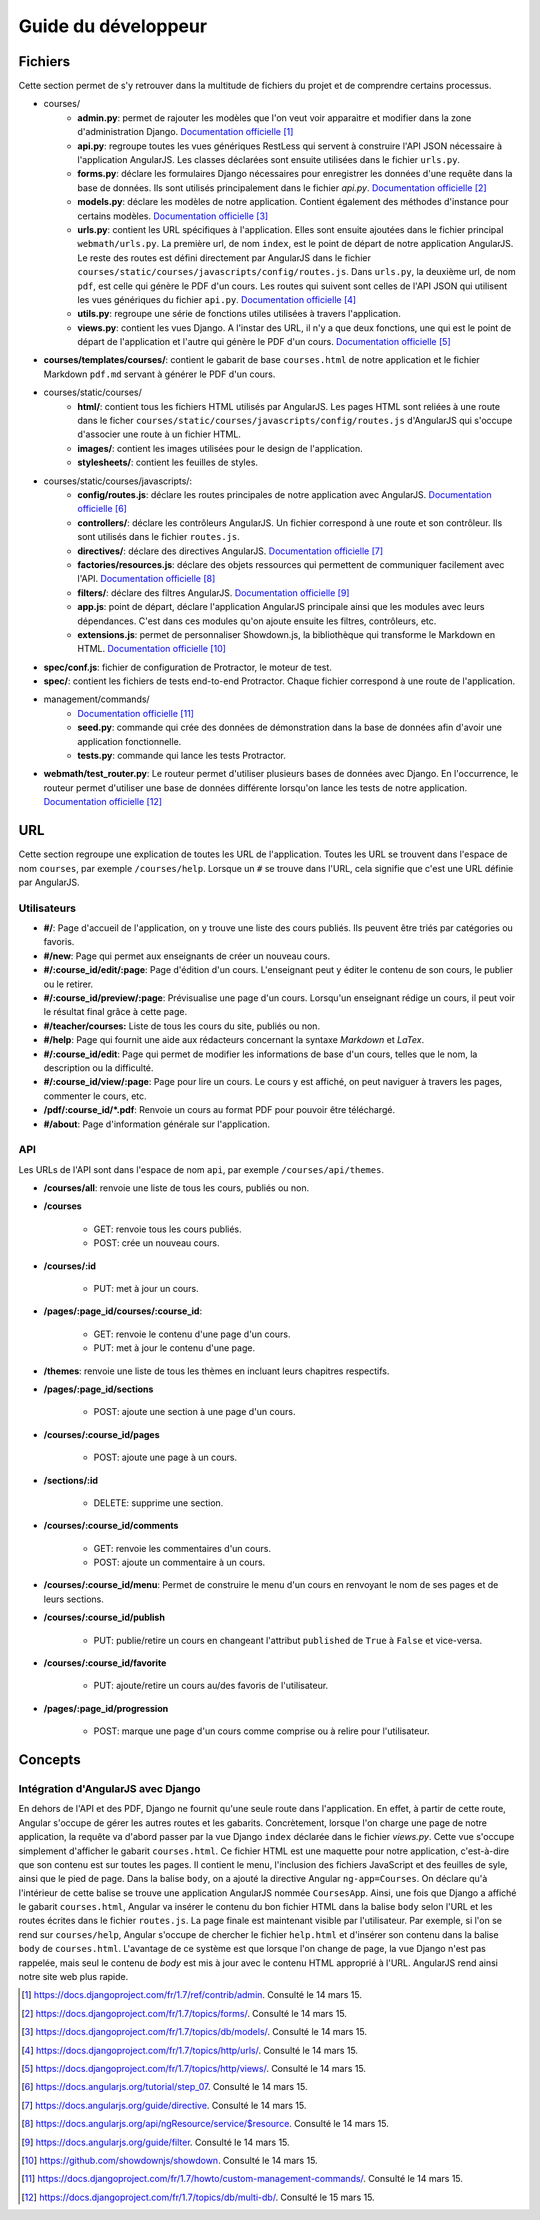 ====================
Guide du développeur
====================

#########
Fichiers
#########

Cette section permet de s'y retrouver dans la multitude de fichiers du projet et de comprendre certains processus.

* courses/
    * **admin.py**: permet de rajouter les modèles que l'on veut voir apparaitre et modifier dans la zone d'administration Django. `Documentation officielle <https://docs.djangoproject.com/fr/1.7/ref/contrib/admin/>`__ [#f1]_
    * **api.py**: regroupe toutes les vues génériques RestLess qui servent à construire l'API JSON nécessaire à l'application AngularJS. Les classes déclarées sont ensuite utilisées dans le fichier ``urls.py``.
    * **forms.py**: déclare les formulaires Django nécessaires pour enregistrer les données d'une requête dans la base de données. Ils sont utilisés principalement dans le fichier `api.py`. `Documentation officielle <https://docs.djangoproject.com/fr/1.7/topics/forms/>`__ [#f2]_
    * **models.py**: déclare les modèles de notre application. Contient également des méthodes d'instance pour certains modèles. `Documentation officielle <https://docs.djangoproject.com/fr/1.7/topics/db/models/>`__ [#f3]_
    * **urls.py**: contient les URL spécifiques à l'application. Elles sont ensuite ajoutées dans le fichier principal ``webmath/urls.py``. La première url, de nom ``index``, est le point de départ de notre application AngularJS. Le reste des routes est défini directement par AngularJS dans le fichier ``courses/static/courses/javascripts/config/routes.js``. Dans ``urls.py``, la deuxième url, de nom ``pdf``, est celle qui génère le PDF d'un cours. Les routes qui suivent sont celles de l'API JSON qui utilisent les vues génériques du fichier ``api.py``. `Documentation officielle <https://docs.djangoproject.com/fr/1.7/topics/http/urls/>`__ [#f4]_
    * **utils.py**: regroupe une série de fonctions utiles utilisées à travers l'application.
    * **views.py**: contient les vues Django. A l'instar des URL, il n'y a que deux fonctions, une qui est le point de départ de l'application et l'autre qui génère le PDF d'un cours. `Documentation officielle <https://docs.djangoproject.com/fr/1.7/topics/http/views/>`__ [#f5]_

* **courses/templates/courses/**: contient le gabarit de base ``courses.html`` de notre application et le fichier Markdown ``pdf.md`` servant à générer le PDF d'un cours.

* courses/static/courses/
    * **html/**: contient tous les fichiers HTML utilisés par AngularJS. Les pages HTML sont reliées à une route dans le ficher ``courses/static/courses/javascripts/config/routes.js`` d'AngularJS qui s'occupe d'associer une route à un fichier HTML.

    * **images/**: contient les images utilisées pour le design de l'application.

    * **stylesheets/**: contient les feuilles de styles.

* courses/static/courses/javascripts/:
    * **config/routes.js**: déclare les routes principales de notre application avec AngularJS. `Documentation officielle <https://docs.angularjs.org/tutorial/step_07>`__ [#f6]_
    * **controllers/**: déclare les contrôleurs AngularJS. Un fichier correspond à une route et son contrôleur. Ils sont utilisés dans le fichier ``routes.js``.
    * **directives/**: déclare des directives AngularJS. `Documentation officielle <https://docs.angularjs.org/guide/directive>`__ [#f7]_
    * **factories/resources.js**: déclare des objets ressources qui permettent de communiquer facilement avec l'API. `Documentation officielle <https://docs.angularjs.org/api/ngResource/service/$resource>`__ [#f8]_
    * **filters/**: déclare des filtres AngularJS. `Documentation officielle <https://docs.angularjs.org/guide/filter>`__ [#f9]_
    * **app.js**: point de départ, déclare l'application AngularJS principale ainsi que les modules avec leurs dépendances. C'est dans ces modules qu'on ajoute ensuite les filtres, contrôleurs, etc.
    * **extensions.js**: permet de personnaliser Showdown.js, la bibliothèque qui transforme le Markdown en HTML. `Documentation officielle <https://github.com/showdownjs/showdown>`__ [#f10]_

* **spec/conf.js**: fichier de configuration de Protractor, le moteur de test.

* **spec/**: contient les fichiers de tests end-to-end Protractor. Chaque fichier correspond à une route de l'application.

* management/commands/
    * `Documentation officielle <https://docs.djangoproject.com/fr/1.7/howto/custom-management-commands/>`__ [#f11]_
    * **seed.py**: commande qui crée des données de démonstration dans la base de données afin d'avoir une application fonctionnelle.
    * **tests.py**: commande qui lance les tests Protractor.

* **webmath/test_router.py**: Le routeur permet d'utiliser plusieurs bases de données avec Django. En l'occurrence, le routeur permet d'utiliser une base de données différente lorsqu'on lance les tests de notre application. `Documentation officielle <https://docs.djangoproject.com/fr/1.7/topics/db/multi-db/>`__ [#f12]_

####
URL
####

Cette section regroupe une explication de toutes les URL de l'application. Toutes les URL se trouvent dans l'espace de nom ``courses``, par exemple ``/courses/help``. Lorsque un ``#`` se trouve dans l'URL, cela signifie que c'est une URL définie par AngularJS.

*************
Utilisateurs
*************

* **#/**: Page d'accueil de l'application, on y trouve une liste des cours publiés. Ils peuvent être triés par catégories ou favoris.

* **#/new**: Page qui permet aux enseignants de créer un nouveau cours.

* **#/:course_id/edit/:page**: Page d'édition d'un cours. L'enseignant peut y éditer le contenu de son cours, le publier ou le retirer.

* **#/:course_id/preview/:page**: Prévisualise une page d'un cours. Lorsqu'un enseignant rédige un cours, il peut voir le résultat final grâce à cette page.

* **#/teacher/courses:** Liste de tous les cours du site, publiés ou non.

* **#/help**: Page qui fournit une aide aux rédacteurs concernant la syntaxe *Markdown* et *LaTex*.

* **#/:course_id/edit**: Page qui permet de modifier les informations de base d'un cours, telles que le nom, la description ou la difficulté.

* **#/:course_id/view/:page**: Page pour lire un cours. Le cours y est affiché, on peut naviguer à travers les pages, commenter le cours, etc.

* **/pdf/:course_id/*.pdf**: Renvoie un cours au format PDF pour pouvoir être téléchargé.

* **#/about**: Page d'information générale sur l'application.

******
API
******

Les URLs de l'API sont dans l'espace de nom ``api``, par exemple ``/courses/api/themes``.

* **/courses/all**: renvoie une liste de tous les cours, publiés ou non.

* **/courses**

    * GET: renvoie tous les cours publiés.
    * POST: crée un nouveau cours.

* **/courses/:id**

    * PUT: met à jour un cours.

* **/pages/:page_id/courses/:course_id**:

    * GET: renvoie le contenu d'une page d'un cours.
    * PUT: met à jour le contenu d'une page.

* **/themes**: renvoie une liste de tous les thèmes en incluant leurs chapitres respectifs.

* **/pages/:page_id/sections**

    * POST: ajoute une section à une page d'un cours.

* **/courses/:course_id/pages**

    * POST: ajoute une page à un cours.

* **/sections/:id**

    * DELETE: supprime une section.

* **/courses/:course_id/comments**

    * GET: renvoie les commentaires d'un cours.
    * POST: ajoute un commentaire à un cours.

* **/courses/:course_id/menu**: Permet de construire le menu d'un cours en renvoyant le nom de ses pages et de leurs sections.

* **/courses/:course_id/publish**

    * PUT: publie/retire un cours en changeant l'attribut ``published`` de ``True`` à ``False`` et vice-versa.

* **/courses/:course_id/favorite**

    * PUT: ajoute/retire un cours au/des favoris de l'utilisateur.

* **/pages/:page_id/progression**

    * POST: marque une page d'un cours comme comprise ou à relire pour l'utilisateur.

########
Concepts
########

************************************
Intégration d'AngularJS avec Django
************************************

En dehors de l'API et des PDF, Django ne fournit qu'une seule route dans l'application. En effet, à partir de cette route, Angular s'occupe de gérer les autres routes et les gabarits. Concrètement, lorsque l'on charge une page de notre application, la requête va d'abord passer par la vue Django ``index`` déclarée dans le fichier `views.py`. Cette vue s'occupe simplement d'afficher le gabarit ``courses.html``. Ce fichier HTML est une maquette pour notre application, c'est-à-dire que son contenu est sur toutes les pages. Il contient le menu, l'inclusion des fichiers JavaScript et des feuilles de syle, ainsi que le pied de page. Dans la balise ``body``, on a ajouté la directive Angular ``ng-app=Courses``. On déclare qu'à l'intérieur de cette balise se trouve une application AngularJS nommée ``CoursesApp``. Ainsi, une fois que Django a affiché le gabarit ``courses.html``, Angular va insérer le contenu du bon fichier HTML dans la balise ``body`` selon l'URL et les routes écrites dans le fichier ``routes.js``. La page finale est maintenant visible par l'utilisateur. Par exemple, si l'on se rend sur ``courses/help``, Angular s'occupe de chercher le fichier ``help.html`` et d'insérer son contenu dans la balise ``body`` de ``courses.html``. L'avantage de ce système est que lorsque l'on change de page, la vue Django n'est pas rappelée, mais seul le contenu de `body` est mis à jour avec le contenu HTML approprié à l'URL. AngularJS rend ainsi notre site web plus rapide.


.. [#f1] https://docs.djangoproject.com/fr/1.7/ref/contrib/admin. Consulté le 14 mars 15.
.. [#f2] https://docs.djangoproject.com/fr/1.7/topics/forms/. Consulté le 14 mars 15.
.. [#f3] https://docs.djangoproject.com/fr/1.7/topics/db/models/. Consulté le 14 mars 15.
.. [#f4] https://docs.djangoproject.com/fr/1.7/topics/http/urls/. Consulté le 14 mars 15.
.. [#f5] https://docs.djangoproject.com/fr/1.7/topics/http/views/. Consulté le 14 mars 15.
.. [#f6] https://docs.angularjs.org/tutorial/step_07. Consulté le 14 mars 15.
.. [#f7] https://docs.angularjs.org/guide/directive. Consulté le 14 mars 15.
.. [#f8] https://docs.angularjs.org/api/ngResource/service/$resource. Consulté le 14 mars 15.
.. [#f9] https://docs.angularjs.org/guide/filter. Consulté le 14 mars 15.
.. [#f10] https://github.com/showdownjs/showdown. Consulté le 14 mars 15.
.. [#f11] https://docs.djangoproject.com/fr/1.7/howto/custom-management-commands/. Consulté le 14 mars 15.
.. [#f12] https://docs.djangoproject.com/fr/1.7/topics/db/multi-db/. Consulté le 15 mars 15.